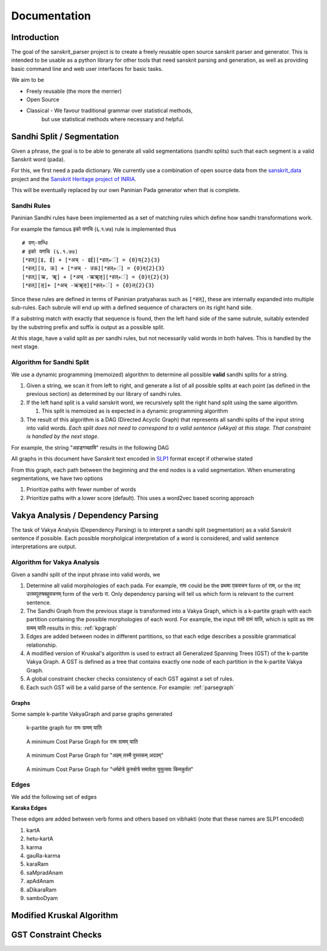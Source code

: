 Documentation
=========================================

Introduction
------------

The goal of the sanskrit_parser project is to create a freely reusable open
source sanskrit parser and generator. This is intended to be usable as a
python library for other tools that need sanskrit parsing and generation, as
well as providing basic command line and web user interfaces for basic tasks.

We aim to be

* Freely reusable (the more the merrier)
* Open Source
* Classical - We favour traditional grammar over statistical methods,
   but use statistical methods where necessary and helpful.


Sandhi Split / Segmentation
---------------------------

Given a phrase, the goal is to be able to generate all valid
segmentations (sandhi splits) such that each segment is a valid
Sanskrit word (pada).

For this, we first need a pada dictionary. We currently use a
combination of open source data from the sanskrit_data_ project and
the `Sanskrit Heritage project of INRIA`_. 

.. _sanskrit_data: https://github.com/avinashvarna/sanskrit_forms
.. _`Sanskrit Heritage project of INRIA`:  https://gitlab.inria.fr/huet/Heritage_Resources

This will be eventually replaced by our own Paninian Pada generator when that
is complete.


Sandhi Rules
............

Paninian Sandhi rules have been implemented as a set of matching rules
which define how sandhi transformations work.

For example the famous इको यणचि (६.१.७७) rule is implemented thus ::
  
 # यण्-सन्धिः
 # इको यणचि (६.१.७७)
 [*हल्][इ, ई] + [*अच् - इई][*हल्+ं] = {0}य्{2}{3}
 [*हल्][उ, ऊ] + [*अच् - उऊ][*हल्+ं] = {0}व्{2}{3}
 [*हल्][ऋ, ॠ] + [*अच् -ऋॠऌ][*हल्+ं] = {0}र्{2}{3}
 [*हल्][ऌ]+ [*अच् -ऋॠऌ][*हल्+ं] = {0}ल्{2}{3}

Since these rules are defined in terms of Paninian pratyaharas such as
``[*हल्]``, these are internally expanded into multiple sub-rules. Each
subrule will end up with a defined sequence of characters on its right
hand side.

If a substring match with exactly that sequence is found,
then the left hand side of the same subrule, suitably extended by the
substring prefix and suffix is output as a possible split.

At this stage, have a valid split as per sandhi rules, but not
necessarily valid words in both halves. This is handled by the next stage.


Algorithm for Sandhi Split
..........................

We use a dynamic programming (memoized) algorithm to determine all possible
**valid** sandhi splits for a string.

#. Given a string, we scan it from left to right, and generate a list of all possible splits at each point (as defined in the previous section) as determined by our library of sandhi rules.
#. If the left hand split is a valid sanskrit word, we recursively split the right hand split using the same algorithm.
   
   #. This split is memoized as is expected in a dynamic programming algorithm
#. The result of this algorithm is a DAG (Directed Acyclic Graph) that represents all sandhi splits of the input string into valid words. *Each split does not need to correspond to a valid sentence (vAkya) at this stage. That constraint is handled by the next stage*.

For example, the string "अहङ्गच्छामि" results in the following DAG

.. image:: static/aham_gacCAmi.png

All graphs in this document have Sanskrit text encoded in SLP1_ format except if otherwise stated

.. _SLP1: https://en.wikipedia.org/wiki/SLP1

From this graph, each path between the beginning and the end nodes is a valid segmentation. When enumerating segmentations, we have two options

#. Prioritize paths with fewer number of words
#. Prioritize paths with a lower score (default). This uses a word2vec based scoring approach


Vakya Analysis / Dependency Parsing
-----------------------------------

The task of Vakya Analysis (Dependency Parsing) is to interpret a
sandhi split (segmentation) as a valid Sanskrit sentence if
possible. Each possible morpholgical interpretation of a word is
considered, and valid sentence interpretations are output. 

Algorithm for Vakya Analysis
.............................

Given a sandhi split of the input phrase into valid words, we

#. Determine all valid morphologies of each pada. For example, रामः could be the प्रथमा एकवचन form of राम, or the लट् उत्तमपुरुषबहुवचनम् form of the verb रा. Only dependency parsing will tell us which form is relevant to the current sentence.
#. The Sandhi Graph from the previous stage is transformed into a Vakya Graph, which is a k-partite graph with each partition containing the possible morphologies of each word. For example, the input रामो ग्रामं याति, which is split as रामः ग्रामम् याति results in this: :ref:`kpgraph`
#. Edges are added between nodes in different partitions, so that each edge describes a possible grammatical relationship.
#. A modified version of Kruskal's algorithm is used to extract all Generalized Spanning Trees (GST) of the k-partite Vakya Graph. A GST is defined as a tree that contains exactly one node of each partition in the k-partite Vakya Graph.
#. A global constraint checker checks consistency of each GST against a set of rules.
#. Each such GST will be a valid parse of the sentence. For example: :ref:`parsegraph`

Graphs
+++++++

Some sample k-partite VakyaGraph and parse graphs generated

.. _kpgraph:

.. figure:: static/rama_split0.dot.png
   :width: 800
	      
   k-partite graph for रामः ग्रामम् याति 

.. _parsegraph:

.. figure:: static/rama_split0_parse0.dot.png
   :width: 800

   A minimum Cost Parse Graph for रामः ग्रामम् याति

.. _parsegraph2:

.. figure:: static/pustakam_split0_parse20.dot.png
   :width: 800

   A minimum Cost Parse Graph for "अहम् तस्मै पुस्तकम् अददम्"

.. _parsegraph3:

.. figure:: static/ds_split0_parse0.dot.png
   :width: 800

   A minimum Cost Parse Graph for "धर्मक्षेत्रे कुरुक्षेत्रे समावेता युयुत्सवः किमकुर्वत"

Edges
......

We add the following set of edges

**Karaka Edges**

These edges are added between verb forms and others based on vibhakti
(note that these names are SLP1 encoded)

#. kartA
#. hetu-kartA
#. karma
#. gauRa-karma
#. karaRam
#. saMpradAnam
#. apAdAnam
#. aDikaraRam
#. samboDyam


Modified Kruskal Algorithm
--------------------------


GST Constraint Checks
----------------------
